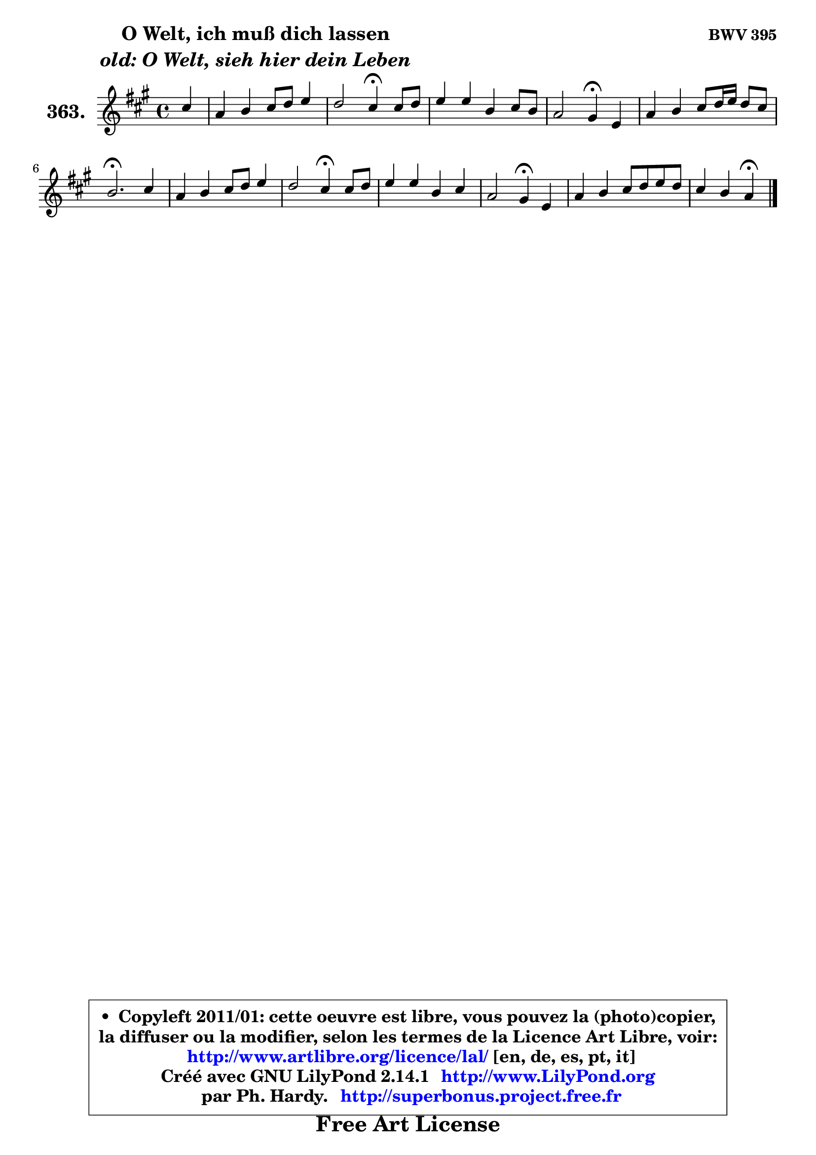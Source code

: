 
\version "2.14.1"

    \paper {
%	system-system-spacing #'padding = #0.1
%	score-system-spacing #'padding = #0.1
%	ragged-bottom = ##f
%	ragged-last-bottom = ##f
	}

    \header {
      opus = \markup { \bold "BWV 395" }
      piece = \markup { \hspace #9 \fontsize #2 \bold \column \center-align { \line { "O Welt, ich muß dich lassen" }
                     \line { \italic "old: O Welt, sieh hier dein Leben" }
                 } }
      maintainer = "Ph. Hardy"
      maintainerEmail = "superbonus.project@free.fr"
      lastupdated = "2011/Jul/20"
      tagline = \markup { \fontsize #3 \bold "Free Art License" }
      copyright = \markup { \fontsize #3  \bold   \override #'(box-padding .  1.0) \override #'(baseline-skip . 2.9) \box \column { \center-align { \fontsize #-2 \line { • \hspace #0.5 Copyleft 2011/01: cette oeuvre est libre, vous pouvez la (photo)copier, } \line { \fontsize #-2 \line {la diffuser ou la modifier, selon les termes de la Licence Art Libre, voir: } } \line { \fontsize #-2 \with-url #"http://www.artlibre.org/licence/lal/" \line { \fontsize #1 \hspace #1.0 \with-color #blue http://www.artlibre.org/licence/lal/ [en, de, es, pt, it] } } \line { \fontsize #-2 \line { Créé avec GNU LilyPond 2.14.1 \with-url #"http://www.LilyPond.org" \line { \with-color #blue \fontsize #1 \hspace #1.0 \with-color #blue http://www.LilyPond.org } } } \line { \hspace #1.0 \fontsize #-2 \line {par Ph. Hardy. } \line { \fontsize #-2 \with-url #"http://superbonus.project.free.fr" \line { \fontsize #1 \hspace #1.0 \with-color #blue http://superbonus.project.free.fr } } } } } }

	  }

  guidemidi = {
        r4 |
        R1 |
        r2 \tempo 4 = 30 r4 \tempo 4 = 78 r4 |
        R1 |
        r2 \tempo 4 = 30 r4 \tempo 4 = 78 r4 |
        R1 |
        \tempo 4 = 40 r2. \tempo 4 = 78 r4 |
        R1 |
        r2 \tempo 4 = 30 r4 \tempo 4 = 78 r4 |
        R1 |
        r2 \tempo 4 = 30 r4 \tempo 4 = 78 r4 |
        R1 |
        r2 \tempo 4 = 30 r4 
	}

  upper = {
	\time 4/4
	\key a \major
	\clef treble
	\partial 4
	\voiceOne
	<< { 
	% SOPRANO
	\set Voice.midiInstrument = "acoustic grand"
	\relative c'' {
        cis4 |
        a4 b cis8 d e4 |
        d2 cis4\fermata cis8 d |
        e4 e b cis8 b |
        a2 gis4\fermata e |
        a4 b cis8 d16 e d8 cis |
        b2.\fermata cis4 |
        a4 b cis8 d e4 |
        d2 cis4\fermata cis8 d |
        e4 e b cis |
        a2 gis4\fermata e |
        a4 b cis8 d e d |
        cis4 b a\fermata
        \bar "|."
	} % fin de relative
	}

%	\context Voice="1" { \voiceTwo 
%	% ALTO
%	\set Voice.midiInstrument = "acoustic grand"
%	\relative c'' {
%        a4 |
%        fis4 gis a8 b cis4 |
%        cis4 b8 a gis4 fis |
%        e4 a gis gis |
%	gis8 fis8 e dis e4 b |
%        e4 fis8 gis a b16 cis b8 a |
%        gis2. gis4 |
%        fis4. e8 e4 fis |
%        fis4 f fis fis |
%        e!4 a8 gis fis4 e8 dis16 cis |
%        fis2 e4 b |
%        e4 fis8 gis a2 ~ |
%	a4 gis e4
%        \bar "|."
%	} % fin de relative
%	\oneVoice
%	} >>
 >>
	}

    lower = {
	\time 4/4
	\key a \major
	\clef bass
	\partial 4
	\voiceOne
	<< { 
	% TENOR
	\set Voice.midiInstrument = "acoustic grand"
	\relative c' {
        e4 |
        d4 d e8 d cis b |
        a4 b cis a |
        a4 e' e eis |
        cis4 b b gis |
        a4 d e fis |
        b,2. gis4 |
        cis4 b a8 b cis4 |
        b4 gis4 ais a |
        a4 a a gis |
        cis4 b b gis |
        a4 d e4. fis8 |
        e4 d cis
        \bar "|."
	} % fin de relative
	}
	\context Voice="1" { \voiceTwo 
	% BASS
	\set Voice.midiInstrument = "acoustic grand"
	\relative c' {
        a4 |
        d4 cis8 b a4. g8 |
        fis4 gis!8 fis eis4\fermata fis |
        cis8 b cis d e d cis4 |
        fis4 b, e\fermata d |
        cis4 b a d |
        e2.\fermata eis4 |
        fis4 gis a ais |
        b2 fis4\fermata fis |
        cis8 b cis4 dis e |
        e4 dis e\fermata d |
        cis4 b a8 b cis d |
        e4 e a,\fermata
        \bar "|."
	} % fin de relative
	\oneVoice
	} >>
	}


    \score { 

	\new PianoStaff <<
	\set PianoStaff.instrumentName = \markup { \bold \huge "363." }
	\new Staff = "upper" \upper
%	\new Staff = "lower" \lower
	>>

    \layout {
%	ragged-last = ##f
	   }

         } % fin de score

  \score {
\unfoldRepeats { << \guidemidi \upper >> }
    \midi {
    \context {
     \Staff
      \remove "Staff_performer"
               }

     \context {
      \Voice
       \consists "Staff_performer"
                }

     \context { 
      \Score
      tempoWholesPerMinute = #(ly:make-moment 78 4)
		}
	    }
	}


